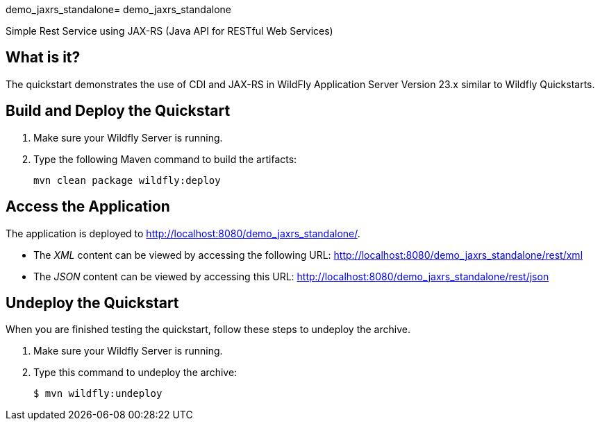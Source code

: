 demo_jaxrs_standalone= demo_jaxrs_standalone

Simple Rest Service using JAX-RS (Java API for RESTful Web Services)

== What is it?

The quickstart demonstrates the use of CDI and JAX-RS in WildFly Application Server Version 23.x
similar to Wildfly Quickstarts.


== Build and Deploy the Quickstart
. Make sure your Wildfly Server is running.
. Type the following Maven command to build the artifacts:
+
[source,subs="attributes+",options="nowrap"]
----
mvn clean package wildfly:deploy
----


== Access the Application

The application is deployed to http://localhost:8080/demo_jaxrs_standalone/.

* The _XML_ content can be viewed by accessing the following URL: http://localhost:8080/demo_jaxrs_standalone/rest/xml

* The _JSON_ content can be viewed by accessing this URL: http://localhost:8080/demo_jaxrs_standalone/rest/json

== Undeploy the Quickstart

//*******************************************************************************
// Include this template if your quickstart does a normal undeployment of an archive.
//*******************************************************************************
When you are finished testing the quickstart, follow these steps to undeploy the archive.

. Make sure your Wildfly Server is running.
. Type this command to undeploy the archive:
+
[source,options="nowrap"]
----
$ mvn wildfly:undeploy
----

